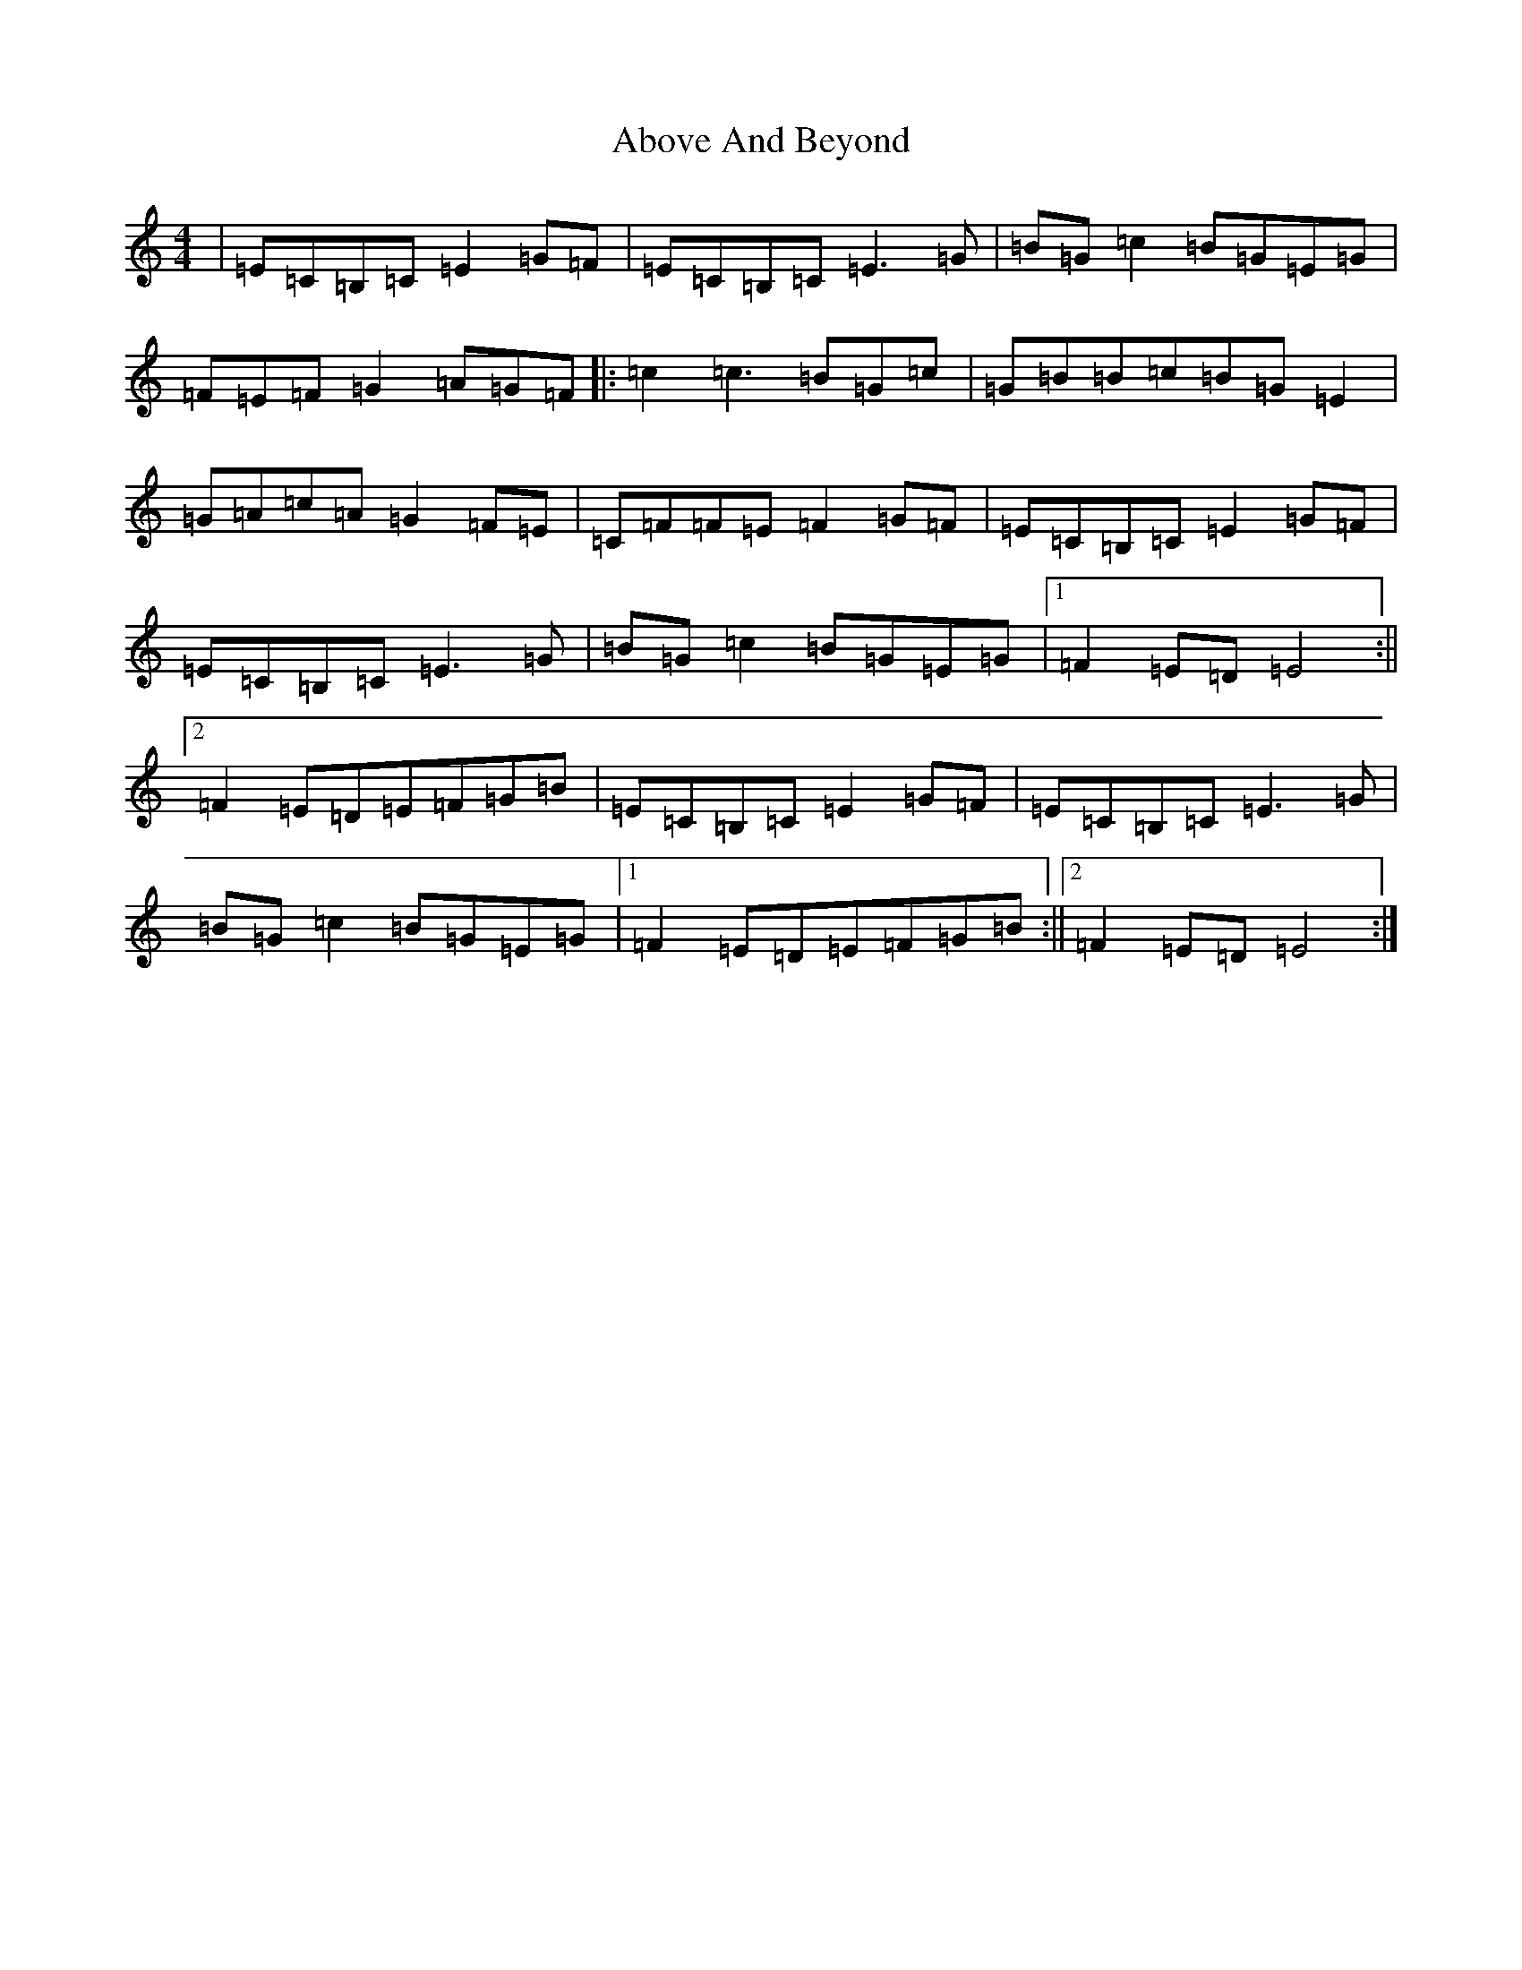 X: 271
T: Above And Beyond
S: https://thesession.org/tunes/3137#setting16250
R: hornpipe
M:4/4
L:1/8
K: C Major
|=E=C=B,=C=E2=G=F|=E=C=B,=C=E3=G|=B=G=c2=B=G=E=G|=F=E=F=G2=A=G=F|:=c2=c3=B=G=c|=G=B=B=c=B=G=E2|=G=A=c=A=G2=F=E|=C=F=F=E=F2=G=F|=E=C=B,=C=E2=G=F|=E=C=B,=C=E3=G|=B=G=c2=B=G=E=G|1=F2=E=D=E4:||2=F2=E=D=E=F=G=B|=E=C=B,=C=E2=G=F|=E=C=B,=C=E3=G|=B=G=c2=B=G=E=G|1=F2=E=D=E=F=G=B:||2=F2=E=D=E4:|